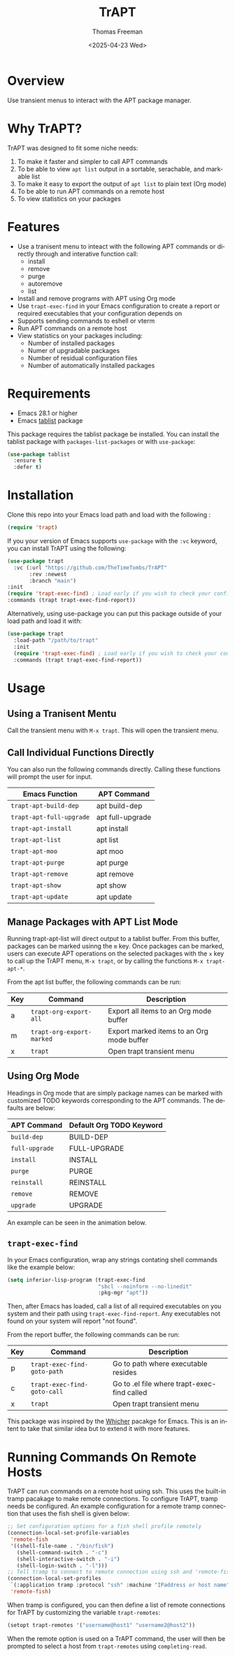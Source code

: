 #+options: ':nil *:t -:t ::t <:t H:3 \n:nil ^:t arch:headline author:t
#+options: broken-links:nil c:nil creator:nil d:(not "LOGBOOK") date:t e:t
#+options: email:nil expand-links:t f:t inline:t num:t p:nil pri:nil prop:nil
#+options: stat:t tags:t tasks:t tex:t timestamp:t title:t toc:nil todo:t |:t
#+title: TrAPT
#+date: <2025-04-23 Wed>
#+author: Thomas Freeman
#+language: en
#+creator: Emacs 30.0.92 (Org mode 9.7.25)


[[https://liberapay.com/TheTimeTombs/donate][https://liberapay.com/assets/widgets/donate.svg]]

[[./docs/img/demo.gif]]

* Overview

Use transient menus to interact with the APT package manager.

* Why TrAPT?

TrAPT was designed to fit some niche needs:

1. To make it faster and simpler to call APT commands
2. To be able to view ~apt list~ output in a sortable, serachable, and markable list
3. To make it easy to export the output of ~apt list~ to plain text (Org mode)
4. To be able to run APT commands on a remote host
5. To view statistics on your packages

* Features

+ Use a tranisent menu to inteact with the following APT commands or directly through and interative function call:
  - install
  - remove
  - purge
  - autoremove
  - list
+ Install and remove programs with APT using Org mode
+ Use ~trapt-exec-find~ in your Emacs configuration to create a report or required executables that your configuration depends on
+ Supports sending commands to eshell or vterm
+ Run APT commands on a remote host
+ View statistics on your packages including:
  - Number of installed packages
  - Numer of upgradable packages
  - Number of residual configuration files
  - Number of automatically installed packages

* Requirements

- Emacs 28.1 or higher
- Emacs [[https://github.com/politza/tablist][tablist]] package

This package requires the tablist package be installed. You can install the tablist package with ~packages-list-packages~ or with ~use-package~:

#+begin_src emacs-lisp
  (use-package tablist
    :ensure t
    :defer t)
#+end_src

* Installation

  Clone this repo into your Emacs load path and load with the following :

#+begin_src emacs-lisp
  (require 'trapt)
#+end_src

If you your version of Emacs supports ~use-package~ with the ~:vc~ keyword, you can install TrAPT using the following:

#+begin_src emacs-lisp
  (use-package trapt
    :vc (:url "https://github.com/TheTimeTombs/TrAPT"
         :rev :newest
         :branch "main")
  :init
  (require 'trapt-exec-find) ; Load early if you wish to check your config
  :commands (trapt trapt-exec-find-report))
#+end_src

Alternatively, using use-package you can put this package outside of your load path and load it with:

#+begin_src emacs-lisp
  (use-package trapt
    :load-path "/path/to/trapt"
    :init
    (require 'trapt-exec-find) ; Load early if you wish to check your config
    :commands (trapt trapt-exec-find-report))
#+end_src

* Usage

** Using a Tranisent Mentu

Call the transient menu with ~M-x trapt~. This will open the transient menu.

** Call Individual Functions Directly

You can also run the following commands directly. Calling these functions will prompt the user for input.

 | Emacs Function         | APT Command      |
 |------------------------+------------------|
 | ~trapt-apt-build-dep~    | apt build-dep    |
 | ~trapt-apt-full-upgrade~ | apt full-upgrade |
 | ~trapt-apt-install~      | apt install      |
 | ~trapt-apt-list~         | apt list         |
 | ~trapt-apt-moo~          | apt moo          |
 | ~trapt-apt-purge~        | apt purge        |
 | ~trapt-apt-remove~       | apt remove       |
 | ~trapt-apt-show~         | apt show         |
 | ~trapt-apt-update~       | apt update       |

** Manage Packages with APT List Mode

Running trapt-apt-list will direct output to a tablist buffer. From this buffer, packages can be marked usinng the ~m~ key. Once packages can be marked, users can execute APT operations on the selected packages with the =x= key to call up the TrAPT menu, ~M-x trapt~, or by calling the functions ~M-x trapt-apt-*~.

From the apt list buffer, the following commands can be run:

| Key | Command                 | Description                               |
|-----+-------------------------+-------------------------------------------|
| a   | ~trapt-org-export-all~    | Export all items to an Org mode buffer    |
| m   | ~trapt-org-export-marked~ | Export marked items to an Org mode buffer |
| x   | ~trapt~                   | Open trapt transient menu                 |

** Using Org Mode

Headings in Org mode that are simply package names can be marked with customized TODO keywords corresponding to the APT commands. The defaults are below:

 | APT Command  | Default Org TODO Keyword |
 |--------------+--------------------------|
 | ~build-dep~    | BUILD-DEP                |
 | ~full-upgrade~ | FULL-UPGRADE             |
 | ~install~      | INSTALL                  |
 | ~purge~        | PURGE                    |
 | ~reinstall~    | REINSTALL                |
 | ~remove~       | REMOVE                   |
 | ~upgrade~      | UPGRADE                  |

 An example can be seen in the animation below.

[[./docs/img/trapt-org-demo.gif]]

** ~trapt-exec-find~

In your Emacs configuration, wrap any strings contating shell commands like the example below:

#+begin_src emacs-lisp
  (setq inferior-lisp-program (trapt-exec-find
                               "sbcl --noinform --no-linedit"
                               :pkg-mgr "apt"))
#+end_src

Then, after Emacs has loaded, call a list of all required executables on you system and their path using ~trapt-exec-find-report~. Any executables not found on your system will report "not found".

[[./docs/img/trapt-exec-find-demo.gif]]

From the report buffer, the following commands can be run:

| Key | Command                   | Description                                 |
|-----+---------------------------+---------------------------------------------|
| p   | ~trapt-exec-find-goto-path~ | Go to path where executable resides         |
| c   | ~trapt-exec-find-goto-call~ | Go to .el file where trapt-exec-find called |
| x   | ~trapt~                     | Open trapt transient menu                   |

This package was inspired by the [[https://github.com/abo-abo/whicher][Whicher]] pacakge for Emacs. This is an intent to take that similar idea but to extend it with more features.

* Running Commands On Remote Hosts

TrAPT can run commands on a remote host using ssh. This uses the built-in tramp pacakage to make remote connections. To configure TrAPT, tramp needs be configured. An example configuration for a remote tramp connection that uses the fish shell is given below:

#+begin_src emacs-lisp :tangle yes
  ;; Set configuration options for a fish shell profile remotely
  (connection-local-set-profile-variables
   'remote-fish
   '((shell-file-name . "/bin/fish")
     (shell-command-switch . "-c")
     (shell-interactive-switch . "-i")
     (shell-login-switch . "-l")))
  ;; Tell tramp to connect to remote connection using ssh and 'remote-fish profile
  (connection-local-set-profiles
   `(:application tramp :protocol "ssh" :machine "IPaddress or host name")
   'remote-fish)
#+end_src

When tramp is configured, you can then define a list of remote connections for TrAPT by customizing the variable ~trapt-remotes~:

#+begin_src emacs-lisp :tangle yes
  (setopt trapt-remotes '("username@host1" "username2@host2"))
#+end_src

When the remote option is used on a TrAPT command, the user will then be prompted to select a host from ~trapt-remotes~ using ~completing-read~.
